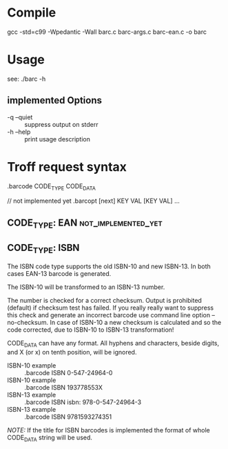 
* Compile

  gcc -std=c99 -Wpedantic -Wall barc.c barc-args.c barc-ean.c -o barc

* Usage

  see: ./barc -h

** implemented Options

   - -q --quiet :: suppress output on stderr
   - -h --help  :: print usage description

* Troff request syntax

  .barcode CODE_TYPE CODE_DATA

  // not implemented yet
  .barcopt [next] KEY VAL [KEY VAL] … 

** CODE_TYPE: EAN					:not_implemented_yet:

** CODE_TYPE: ISBN

   The ISBN code type supports the old ISBN-10 and new ISBN-13. In
   both cases EAN-13 barcode is generated.

   The ISBN-10 will be transformed to an ISBN-13 number.

   The number is checked for a correct checksum. Output is prohibited
   (default) if checksum test has failed.  If you really really want
   to suppress this check and generate an incorrect barcode use
   command line option --no-checksum.  In case of ISBN-10 a new
   checksum is calculated and so the code corrected, due to ISBN-10 to
   ISBN-13 transformation!

   CODE_DATA can have any format.  All hyphens and characters, beside
   digits, and X (or x) on tenth position, will be ignored.

   - ISBN-10 example :: .barcode ISBN 0-547-24964-0
   - ISBN-10 example :: .barcode ISBN 193778553X
   - ISBN-13 example :: .barcode ISBN isbn: 978-0-547-24964-3
   - ISBN-13 example :: .barcode ISBN 9781593274351

   /NOTE:/ If the title for ISBN barcodes is implemented the format of
   whole CODE_DATA string will be used.

